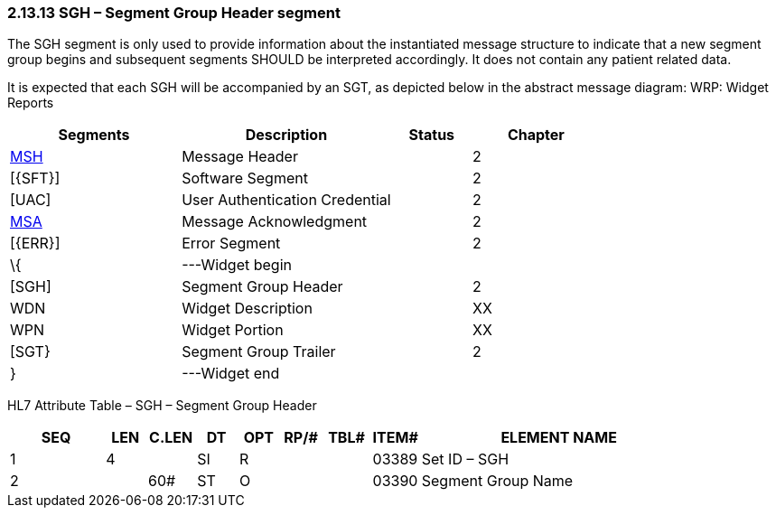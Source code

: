 === 2.13.13 SGH – Segment Group Header segment

The SGH segment is only used to provide information about the instantiated message structure to indicate that a new segment group begins and subsequent segments SHOULD be interpreted accordingly. It does not contain any patient related data.

It is expected that each SGH will be accompanied by an SGT, as depicted below in the abstract message diagram: WRP: Widget Reports

[width="100%",cols="29%,36%,13%,22%",options="header",]
|===
|Segments |Description |Status |Chapter
|link:#MSH[MSH] |Message Header | |2
|[\{SFT}] |Software Segment | |2
|[UAC] |User Authentication Credential | |2
|link:#MSA[MSA] |Message Acknowledgment | |2
|[\{ERR}] |Error Segment | |2
|\{ |---Widget begin | |
|[SGH] |Segment Group Header | |[.mark]#2#
|WDN |Widget Description | |XX
|WPN |Widget Portion | |XX
|[SGT} |Segment Group Trailer | |[.mark]#2#
|} |---Widget end | |
|===

HL7 Attribute Table – SGH – Segment Group Header

[width="100%",cols="14%,6%,7%,6%,6%,6%,7%,7%,41%",options="header",]
|===
|SEQ |LEN |C.LEN |DT |OPT |RP/# |TBL# |ITEM# |ELEMENT NAME
|1 |4 | |SI |R | | |03389 |Set ID – SGH
|2 | |60# |ST |O | | |03390 |Segment Group Name
|===


